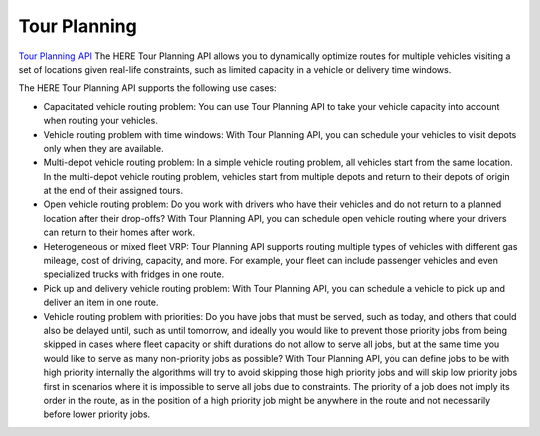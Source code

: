 Tour Planning
===============
`Tour Planning API  <https://developer.here.com/documentation/tour-planning/2.3.0/dev_guide/index.html>`_ 
The HERE Tour Planning API allows you to dynamically optimize routes for multiple vehicles visiting a set of locations given real-life constraints, such as limited capacity in a vehicle or delivery time windows.

The HERE Tour Planning API supports the following use cases:

- Capacitated vehicle routing problem: You can use Tour Planning API to take your vehicle capacity into account when routing your vehicles.
- Vehicle routing problem with time windows: With Tour Planning API, you can schedule your vehicles to visit depots only when they are available.
- Multi-depot vehicle routing problem: In a simple vehicle routing problem, all vehicles start from the same location. In the multi-depot vehicle routing problem, vehicles start from multiple depots and return to their depots of origin at the end of their assigned tours.
- Open vehicle routing problem: Do you work with drivers who have their vehicles and do not return to a planned location after their drop-offs? With Tour Planning API, you can schedule open vehicle routing where your drivers can return to their homes after work.
- Heterogeneous or mixed fleet VRP: Tour Planning API supports routing multiple types of vehicles with different gas mileage, cost of driving, capacity, and more. For example, your fleet can include passenger vehicles and even specialized trucks with fridges in one route.
- Pick up and delivery vehicle routing problem: With Tour Planning API, you can schedule a vehicle to pick up and deliver an item in one route.
- Vehicle routing problem with priorities: Do you have jobs that must be served, such as today, and others that could also be delayed until, such as until tomorrow, and ideally you would like to prevent those priority jobs from being skipped in cases where fleet capacity or shift durations do not allow to serve all jobs, but at the same time you would like to serve as many non-priority jobs as possible? With Tour Planning API, you can define jobs to be with high priority internally the algorithms will try to avoid skipping those high priority jobs and will skip low priority jobs first in scenarios where it is impossible to serve all jobs due to constraints. The priority of a job does not imply its order in the route, as in the position of a high priority job might be anywhere in the route and not necessarily before lower priority jobs.
